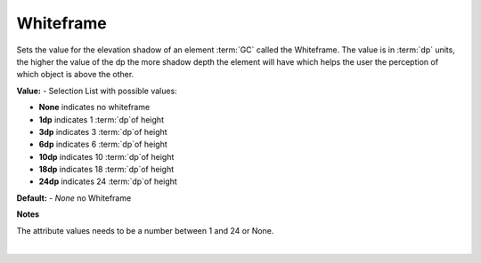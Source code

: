 Whiteframe
==========

Sets the value for the elevation shadow of an element :term:`GC` called the Whiteframe. The value is in :term:`dp` units,
the higher the value of the dp the more shadow depth the element will have which helps the user the perception of
which object is above the other.

.. image:: ../../images/devguide/dfx-prop-main-whiteframe.png

**Value:** - Selection List with possible values:

* **None** indicates no whiteframe
* **1dp** indicates 1 :term:`dp`of height
* **3dp** indicates 3 :term:`dp`of height
* **6dp** indicates 6 :term:`dp`of height
* **10dp** indicates 10 :term:`dp`of height
* **18dp** indicates 18 :term:`dp`of height
* **24dp** indicates 24 :term:`dp`of height


**Default:** - *None* no Whiteframe

**Notes**

The attribute values needs to be a number between 1 and 24 or None.

|
